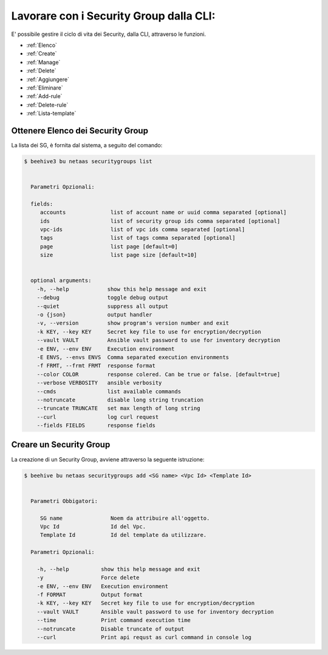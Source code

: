 .. _howto-secgroupcli:

Lavorare con i Security Group dalla CLI:
=========================================

E' possibile gestire il ciclo di vita dei Security, dalla CLI, attraverso le funzioni. 

-  :ref:`Elenco`
-  :ref:`Create`
-  :ref:`Manage`
-  :ref:`Delete`
-  :ref:`Aggiungere`
-  :ref:`Eliminare`
-  :ref:`Add-rule`
-  :ref:`Delete-rule`
-  :ref:`Lista-template`

.. _Elenco:

Ottenere Elenco dei Security Group
^^^^^^^^^^^^^^^^^^^^^^^^^^^^^^^^^^^

La lista dei SG, è fornita dal sistema, a seguito del comando:


.. code-block:: bash

    $ beehive3 bu netaas securitygroups list

     
      Parametri Opzionali:

      fields:
         accounts              list of account name or uuid comma separated [optional]
         ids                   list of security group ids comma separated [optional]
         vpc-ids               list of vpc ids comma separated [optional]
         tags                  list of tags comma separated [optional]
         page                  list page [default=0]
         size                  list page size [default=10]


      optional arguments:
        -h, --help            show this help message and exit
        --debug               toggle debug output
        --quiet               suppress all output
        -o {json}             output handler
        -v, --version         show program's version number and exit
        -k KEY, --key KEY     Secret key file to use for encryption/decryption
        --vault VAULT         Ansible vault password to use for inventory decryption
        -e ENV, --env ENV     Execution environment
        -E ENVS, --envs ENVS  Comma separated execution environments
        -f FRMT, --frmt FRMT  response format
        --color COLOR         response colered. Can be true or false. [default=true]
        --verbose VERBOSITY   ansible verbosity
        --cmds                list available commands
        --notruncate          disable long string truncation
        --truncate TRUNCATE   set max length of long string
        --curl                log curl request
        --fields FIELDS       response fields


.. _Create:

Creare un Security Group
^^^^^^^^^^^^^^^^^^^^^^^^^

La creazione di un Security Group, avviene attraverso la seguente istruzione:


.. code-block:: bash

    $ beehive bu netaas securitygroups add <SG name> <Vpc Id> <Template Id>

     
      Parametri Obbigatori:

         SG name               Noem da attribuire all'oggetto.
         Vpc Id                Id del Vpc.
         Template Id           Id del template da utilizzare.

      Parametri Opzionali:

        -h, --help          show this help message and exit
        -y                  Force delete
        -e ENV, --env ENV   Execution environment
        -f FORMAT           Output format
        -k KEY, --key KEY   Secret key file to use for encryption/decryption
        --vault VAULT       Ansible vault password to use for inventory decryption
        --time              Print command execution time
        --notruncate        Disable truncate of output
        --curl              Print api requst as curl command in console log